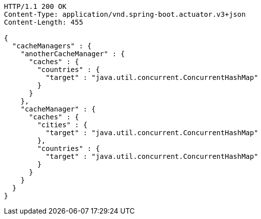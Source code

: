 [source,http,options="nowrap"]
----
HTTP/1.1 200 OK
Content-Type: application/vnd.spring-boot.actuator.v3+json
Content-Length: 455

{
  "cacheManagers" : {
    "anotherCacheManager" : {
      "caches" : {
        "countries" : {
          "target" : "java.util.concurrent.ConcurrentHashMap"
        }
      }
    },
    "cacheManager" : {
      "caches" : {
        "cities" : {
          "target" : "java.util.concurrent.ConcurrentHashMap"
        },
        "countries" : {
          "target" : "java.util.concurrent.ConcurrentHashMap"
        }
      }
    }
  }
}
----